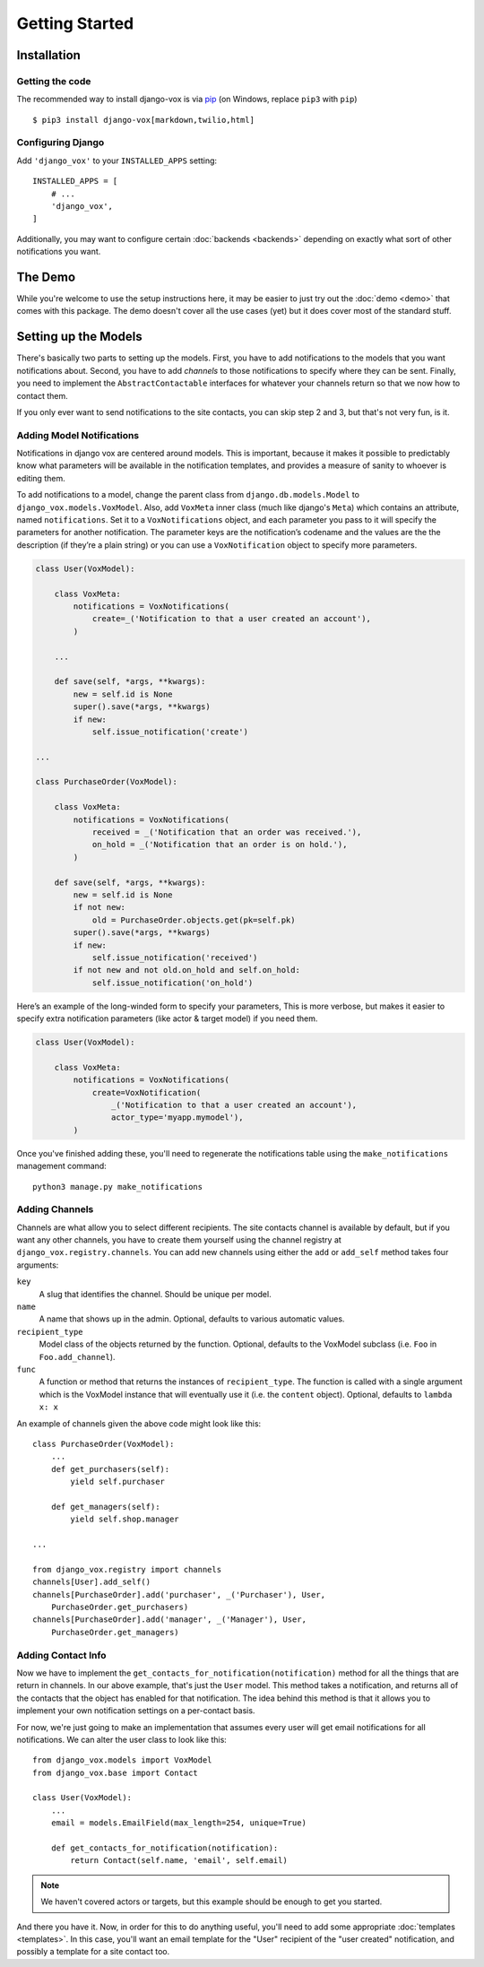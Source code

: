 ===============
Getting Started
===============

Installation
============

Getting the code
----------------

The recommended way to install django-vox is via pip_ (on Windows,
replace ``pip3`` with ``pip``) ::

    $ pip3 install django-vox[markdown,twilio,html]

.. _pip: https://pip.pypa.io/


Configuring Django
------------------

Add ``'django_vox'`` to your ``INSTALLED_APPS`` setting::

    INSTALLED_APPS = [
        # ...
        'django_vox',
    ]

Additionally, you may want to configure certain :doc:`backends <backends>`
depending on exactly what sort of other notifications you want.


The Demo
========

While you're welcome to use the setup instructions here, it may be easier
to just try out the :doc:`demo <demo>` that comes with this package. The
demo doesn't cover all the use cases (yet) but it does cover most of the
standard stuff.


Setting up the Models
=====================

There's basically two parts to setting up the models. First, you have to
add notifications to the models that you want notifications about. Second,
you have to add `channels` to those notifications to specify where they
can be sent. Finally, you need to implement the ``AbstractContactable``
interfaces for whatever your channels return so that we now how to contact
them.

If you only ever want to send notifications to the site contacts, you can
skip step 2 and 3, but that's not very fun, is it.

Adding Model Notifications
--------------------------

Notifications in django vox are centered around models. This is
important, because it makes it possible to predictably know what
parameters will be available in the notification templates, and
provides a measure of sanity to whoever is editing them.

To add notifications to a model, change the parent class from
``django.db.models.Model`` to ``django_vox.models.VoxModel``.
Also, add ``VoxMeta`` inner class (much like django's ``Meta``)
which contains an attribute, named ``notifications``. Set it to
a ``VoxNotifications`` object, and each parameter you pass to
it will specify the parameters for another notification. The
parameter keys are the notification’s codename and the values
are the the description (if they’re a plain string) or you can
use a ``VoxNotification`` object to specify more parameters.

.. code-block:: python

   class User(VoxModel):

       class VoxMeta:
           notifications = VoxNotifications(
               create=_('Notification to that a user created an account'),
           )

       ...

       def save(self, *args, **kwargs):
           new = self.id is None
           super().save(*args, **kwargs)
           if new:
               self.issue_notification('create')

   ...

   class PurchaseOrder(VoxModel):

       class VoxMeta:
           notifications = VoxNotifications(
               received = _('Notification that an order was received.'),
               on_hold = _('Notification that an order is on hold.'),
           )

       def save(self, *args, **kwargs):
           new = self.id is None
           if not new:
               old = PurchaseOrder.objects.get(pk=self.pk)
           super().save(*args, **kwargs)
           if new:
               self.issue_notification('received')
           if not new and not old.on_hold and self.on_hold:
               self.issue_notification('on_hold')


Here’s an example of the long-winded form to specify your parameters,
This is more verbose, but makes it easier to specify extra notification
parameters (like actor & target model) if you need them.

.. code-block:: python

   class User(VoxModel):

       class VoxMeta:
           notifications = VoxNotifications(
               create=VoxNotification(
                   _('Notification to that a user created an account'),
                   actor_type='myapp.mymodel'),
           )



Once you've finished adding these, you'll need to regenerate the
notifications table using the ``make_notifications`` management command::

    python3 manage.py make_notifications


Adding Channels
---------------

Channels are what allow you to select different recipients. The site contacts
channel is available by default, but if you want any other channels, you have
to create them yourself using the channel registry at
``django_vox.registry.channels``. You can add new channels using either the
``add`` or ``add_self`` method takes four arguments:

``key``
   A slug that identifies the channel. Should be unique per model.
``name``
   A name that shows up in the admin. Optional, defaults to various automatic
   values.
``recipient_type``
   Model class of the objects returned by the function. Optional, defaults
   to the VoxModel subclass (i.e. ``Foo`` in ``Foo.add_channel``).
``func``
   A function or method that returns the instances of ``recipient_type``.
   The function is called with a single argument which is the VoxModel
   instance that will eventually use it (i.e. the ``content`` object).
   Optional, defaults to ``lambda x: x``


An example of channels given the above code might look like this::

    class PurchaseOrder(VoxModel):
        ...
        def get_purchasers(self):
            yield self.purchaser

        def get_managers(self):
            yield self.shop.manager

    ...

    from django_vox.registry import channels
    channels[User].add_self()
    channels[PurchaseOrder].add('purchaser', _('Purchaser'), User,
        PurchaseOrder.get_purchasers)
    channels[PurchaseOrder].add('manager', _('Manager'), User,
        PurchaseOrder.get_managers)


Adding Contact Info
-------------------

Now we have to implement the ``get_contacts_for_notification(notification)``
method for all the things that are return in channels. In our above
example, that's just the ``User`` model. This method takes a notification,
and returns all of the contacts that the object has enabled for that
notification. The idea behind this method is that it allows you to implement
your own notification settings on a per-contact basis.

For now, we're just going to make an implementation that assumes every user
will get email notifications for all notifications. We can alter the user
class to look like this::

  from django_vox.models import VoxModel
  from django_vox.base import Contact

  class User(VoxModel):
      ...
      email = models.EmailField(max_length=254, unique=True)

      def get_contacts_for_notification(notification):
          return Contact(self.name, 'email', self.email)


.. note:: We haven't covered actors or targets, but this example should
          be enough to get you started.

And there you have it. Now, in order for this to do anything useful,
you'll need to add some appropriate :doc:`templates <templates>`.
In this case, you'll want an email template for the "User" recipient of the
"user created" notification, and possibly a template for a site contact
too.
